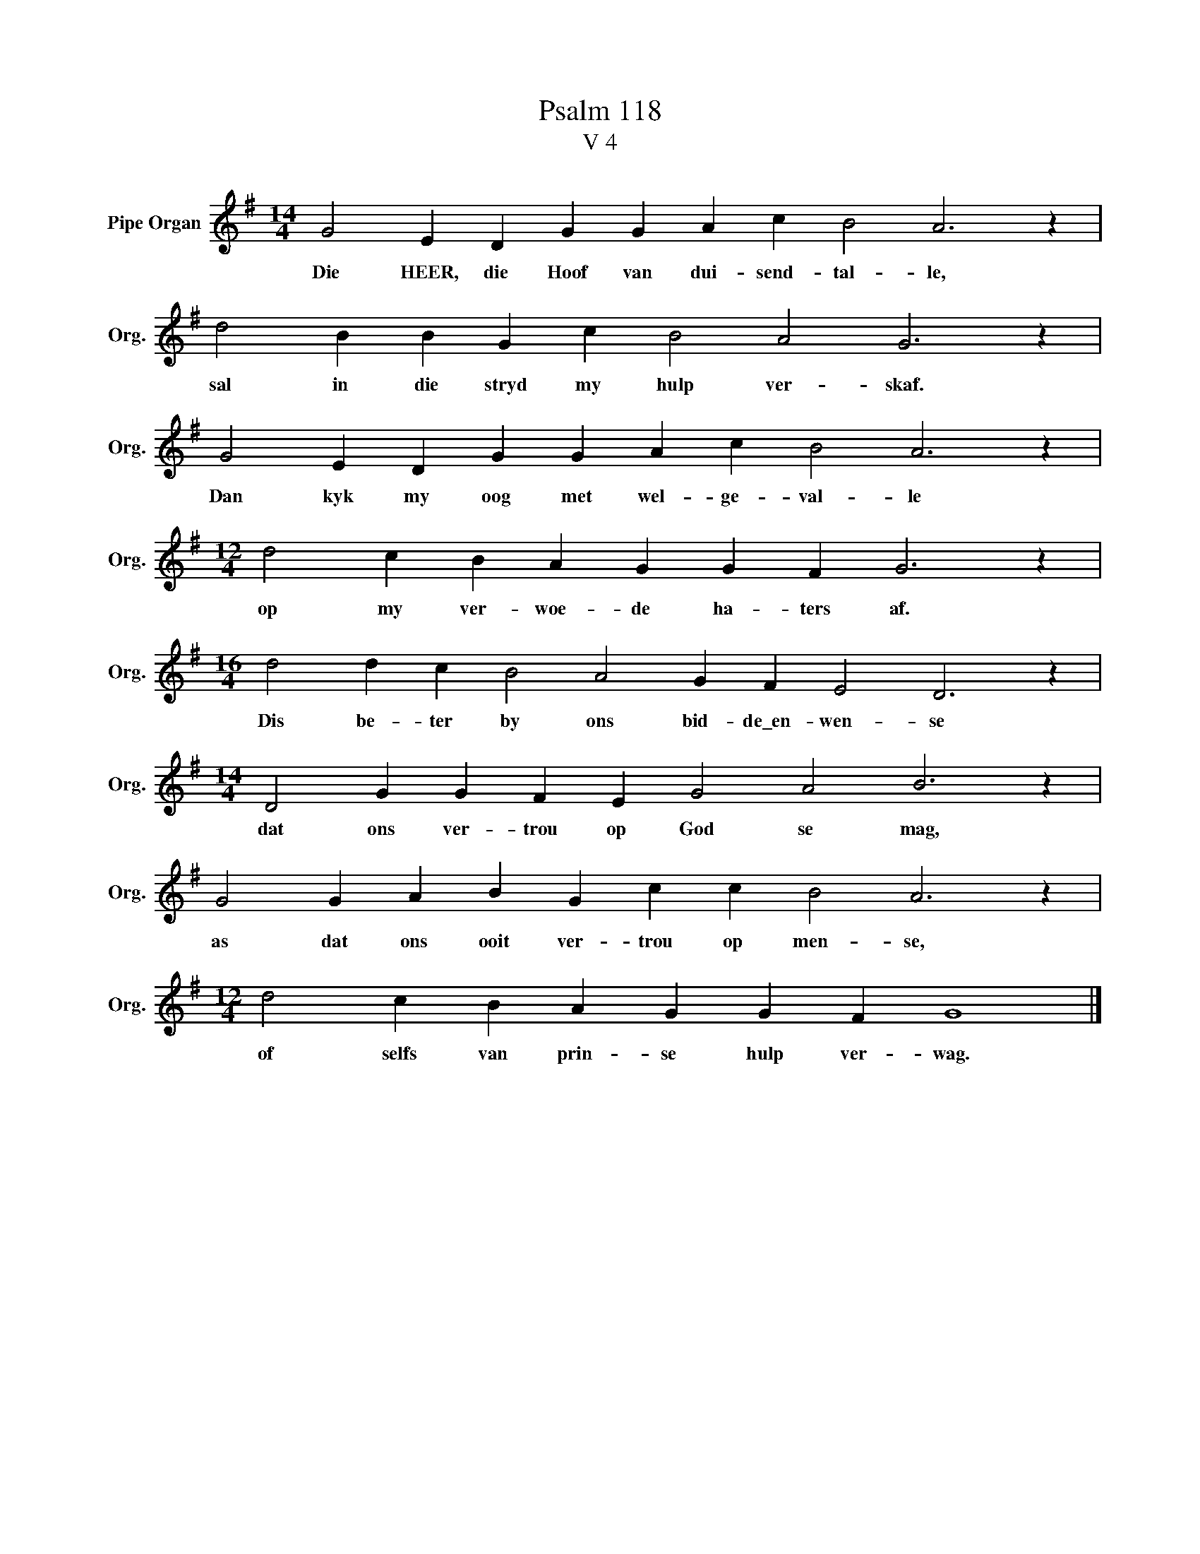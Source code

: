 X:1
T:Psalm 118
T:V 4
L:1/4
M:14/4
I:linebreak $
K:G
V:1 treble nm="Pipe Organ" snm="Org."
V:1
 G2 E D G G A c B2 A3 z |$ d2 B B G c B2 A2 G3 z |$ G2 E D G G A c B2 A3 z |$ %3
w: Die HEER, die Hoof van dui- send- tal- le,|sal in die stryd my hulp ver- skaf.|Dan kyk my oog met wel- ge- val- le|
[M:12/4] d2 c B A G G F G3 z |$[M:16/4] d2 d c B2 A2 G F E2 D3 z |$ %5
w: op my ver- woe- de ha- ters af.|Dis be- ter by ons bid- de\_en- wen- se|
[M:14/4] D2 G G F E G2 A2 B3 z |$ G2 G A B G c c B2 A3 z |$[M:12/4] d2 c B A G G F G4 |] %8
w: dat ons ver- trou op God se mag,|as dat ons ooit ver- trou op men- se,|of selfs van prin- se hulp ver- wag.|

